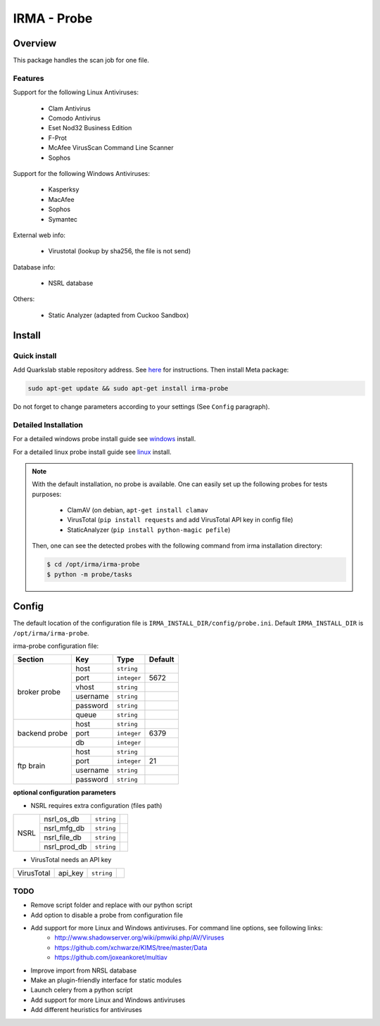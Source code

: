 ************
IRMA - Probe
************

========
Overview
========

This package handles the scan job for one file.

Features
--------

Support for the following Linux Antiviruses:

    * Clam Antivirus
    * Comodo Antivirus
    * Eset Nod32 Business Edition
    * F-Prot
    * McAfee VirusScan Command Line Scanner
    * Sophos 

Support for the following Windows Antiviruses:

    * Kasperksy
    * MacAfee
    * Sophos
    * Symantec

External web info:

    * Virustotal (lookup by sha256, the file is not send)

Database info:

    * NSRL database

Others:

    * Static Analyzer (adapted from Cuckoo Sandbox)

=======
Install
=======


Quick install
-------------

Add Quarkslab stable repository address. See `here`_ for instructions.
Then install Meta package:

.. code-block:: bash

    sudo apt-get update && sudo apt-get install irma-probe

Do not forget to change parameters according to your settings (See ``Config`` paragraph).


Detailed Installation
---------------------

For a detailed windows probe install guide see `windows`_ install.

For a detailed linux probe install guide see `linux`_ install.


.. NOTE::

    With the default installation, no probe is available. One can easily set up
    the following probes for tests purposes:

         - ClamAV (on debian, ``apt-get install clamav``
         - VirusTotal (``pip install requests`` and add VirusTotal API key in config file)
         - StaticAnalyzer (``pip install python-magic pefile``)

    Then, one can see the detected probes with the following command from irma
    installation directory:

    .. code-block:: bash

        $ cd /opt/irma/irma-probe
        $ python -m probe/tasks


======
Config
======

The default location of the configuration file is ``IRMA_INSTALL_DIR/config/probe.ini``. Default ``IRMA_INSTALL_DIR`` is ``/opt/irma/irma-probe``.

irma-probe configuration file:

+----------------+-------------+------------+-----------+
|     Section    |      Key    |    Type    |  Default  |
+================+=============+============+===========+
|                |     host    | ``string`` |           |
|                +-------------+------------+-----------+
|                |     port    |``integer`` |   5672    |
|                +-------------+------------+-----------+
|   broker       |     vhost   | ``string`` |           |
|   probe        +-------------+------------+-----------+
|                |   username  | ``string`` |           |
|                +-------------+------------+-----------+
|                |   password  | ``string`` |           |
|                +-------------+------------+-----------+
|                |     queue   | ``string`` |           |
+----------------+-------------+------------+-----------+
|                |     host    | ``string`` |           |
|                +-------------+------------+-----------+
|  backend probe |     port    |``integer`` |   6379    |
|                +-------------+------------+-----------+
|                |      db     |``integer`` |           |
+----------------+-------------+------------+-----------+
|                |     host    | ``string`` |           |
|                +-------------+------------+-----------+
|                |     port    |``integer`` |    21     |
|  ftp brain     +-------------+------------+-----------+
|                |   username  | ``string`` |           |
|                +-------------+------------+-----------+
|                |   password  | ``string`` |           |
+----------------+-------------+------------+-----------+

**optional configuration parameters**

- NSRL requires extra configuration (files path)

+----------------+-------------+------------+-----------+
|                | nsrl_os_db  | ``string`` |           |
|                +-------------+------------+-----------+
|                | nsrl_mfg_db | ``string`` |           |
|     NSRL       +-------------+------------+-----------+
|                | nsrl_file_db| ``string`` |           |
|                +-------------+------------+-----------+
|                | nsrl_prod_db| ``string`` |           |
+----------------+-------------+------------+-----------+

- VirusTotal needs an API key

+----------------+-------------+------------+-----------+
|   VirusTotal   |   api_key   | ``string`` |           |
+----------------+-------------+------------+-----------+


TODO
----

* Remove script folder and replace with our python script
* Add option to disable a probe from configuration file
* Add support for more Linux and Windows antiviruses. For command line options, see following links:
    - http://www.shadowserver.org/wiki/pmwiki.php/AV/Viruses
    - https://github.com/xchwarze/KIMS/tree/master/Data
    - https://github.com/joxeankoret/multiav
* Improve import from NRSL database
* Make an plugin-friendly interface for static modules
* Launch celery from a python script
* Add support for more Linux and Windows antiviruses
* Add different heuristics for antiviruses

.. _here: http://apt.quarkslab.com/readme.txt
.. _windows: /install/install_win.rst
.. _linux: /install/install_linux.rst

